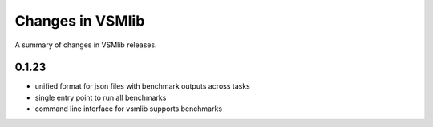 Changes in VSMlib
=================

A summary of changes in VSMlib releases.

0.1.23
------

- unified format for json files with benchmark outputs across tasks
- single entry point to run all benchmarks
- command line interface for vsmlib supports benchmarks